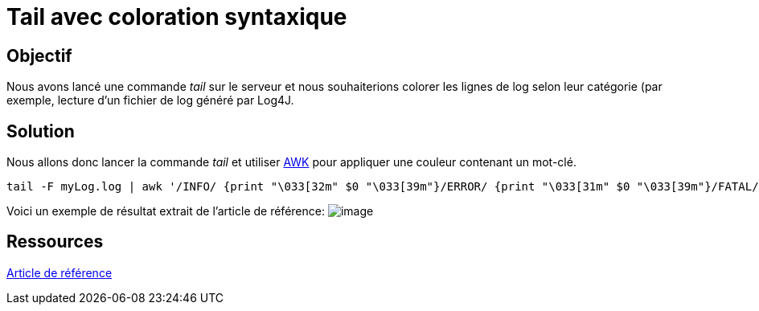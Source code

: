 = Tail avec coloration syntaxique
:published_at: 2014-09-04
:hp-tags: Tail,SSH,Putty,Linux


== Objectif

Nous avons lancé une commande _tail_ sur le serveur et nous
souhaiterions colorer les lignes de log selon leur catégorie (par
exemple, lecture d’un fichier de log généré par Log4J.


== Solution

Nous allons donc lancer la commande _tail_ et utiliser
http://www.shellunix.com/awk.html[AWK] pour appliquer une couleur
contenant un mot-clé.

[source,bash]
-----------------
tail -F myLog.log | awk '/INFO/ {print "\033[32m" $0 "\033[39m"}/ERROR/ {print "\033[31m" $0 "\033[39m"}/FATAL/ {print "\033[31m" $0 "\033[39m"}/WARN/ {print "\033[33m" $0 "\033[39m"}'
-----------------

Voici un exemple de résultat extrait de l’article de référence:
image:https://udaraliyanage.files.wordpress.com/2013/05/clour-log.png?w=300&h=132[image]


== Ressources

https://udaraliyanage.wordpress.com/2013/05/09/view-filter-logs-in-colour/[Article
de référence]